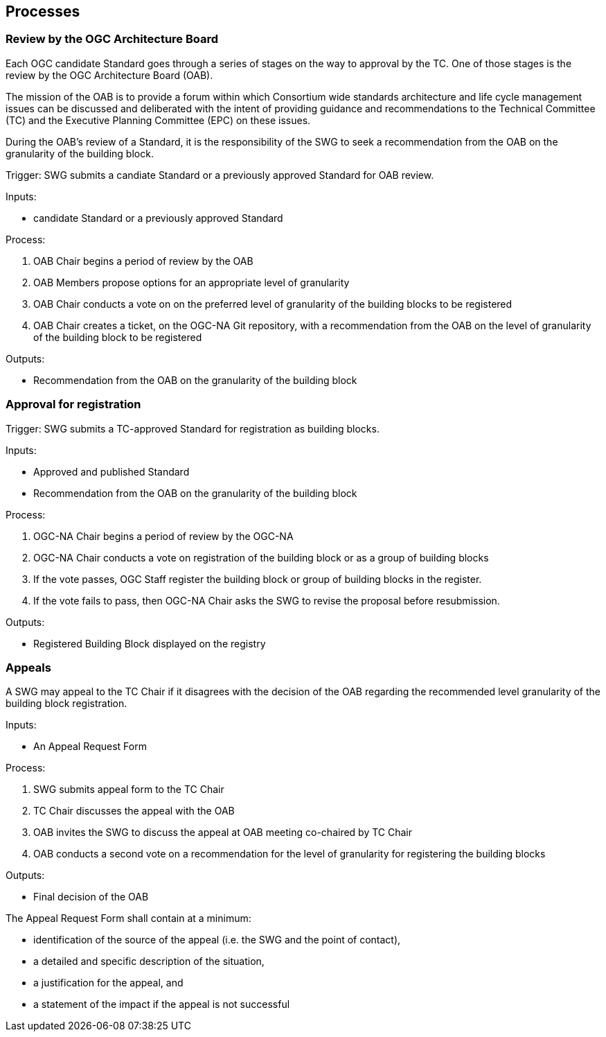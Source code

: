 [[processes]]
== Processes

=== Review by the OGC Architecture Board

Each OGC candidate Standard goes through a series of stages on the way to approval by the TC. One of those stages is the review by the OGC Architecture Board (OAB).

The mission of the OAB is to provide a forum within which Consortium wide standards architecture and life cycle management issues can be discussed and deliberated with the intent of providing guidance and recommendations to the Technical Committee (TC) and the Executive Planning Committee (EPC) on these issues. 

During the OAB's review of a Standard, it is the responsibility of the SWG to seek a recommendation from the OAB on the granularity of the building block.

Trigger: SWG submits a candiate Standard or a previously approved Standard for OAB review.

Inputs: 

* candidate Standard or a previously approved Standard

Process:

. OAB Chair begins a period of review by the OAB
. OAB Members propose options for an appropriate level of granularity
. OAB Chair conducts a vote on on the preferred level of granularity of the building blocks to be registered
. OAB Chair creates a ticket, on the OGC-NA Git repository, with a recommendation from the OAB on the level of granularity of the building block to be registered

Outputs:

* Recommendation from the OAB on the granularity of the building block

=== Approval for registration

Trigger: SWG submits a TC-approved Standard for registration as building blocks.

Inputs: 

* Approved and published Standard
* Recommendation from the OAB on the granularity of the building block

Process:

. OGC-NA Chair begins a period of review by the OGC-NA
. OGC-NA Chair conducts a vote on registration of the building block or as a group of building blocks
. If the vote passes, OGC Staff register the building block or group of building blocks in the register.
. If the vote fails to pass, then OGC-NA Chair asks the SWG to revise the proposal before resubmission.

Outputs:

* Registered Building Block displayed on the registry


=== Appeals

A SWG may appeal to the TC Chair if it disagrees with the decision of the OAB regarding the recommended level granularity of the building block registration. 

Inputs:

* An Appeal Request Form

Process:

. SWG submits appeal form to the TC Chair
. TC Chair discusses the appeal with the OAB
. OAB invites the SWG to discuss the appeal at OAB meeting co-chaired by TC Chair
. OAB conducts a second vote on a recommendation for the level of granularity for registering the building blocks

Outputs:

* Final decision of the OAB

The Appeal Request Form shall contain at a minimum:

* identification of the source of the appeal (i.e. the SWG and the point of contact),
* a detailed and specific description of the situation, 
* a justification for the appeal, and
* a statement of the impact if the appeal is not successful

